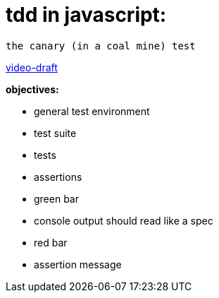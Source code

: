 = tdd in javascript:

----
the canary (in a coal mine) test
----

http://bit.ly/tdd-online-instruction-01-canary-draft-01[video-draft]

*objectives:*

* general test environment
* test suite
* tests
* assertions
* green bar
* console output should read like a spec
* red bar
* assertion message
